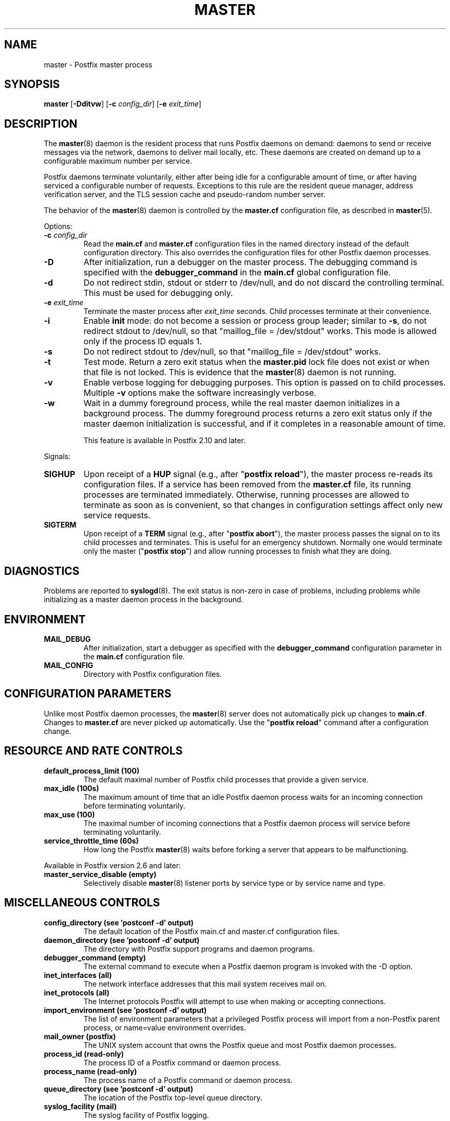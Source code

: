 .TH MASTER 8 
.ad
.fi
.SH NAME
master
\-
Postfix master process
.SH "SYNOPSIS"
.na
.nf
\fBmaster\fR [\fB\-Dditvw\fR] [\fB\-c \fIconfig_dir\fR] [\fB\-e \fIexit_time\fR]
.SH DESCRIPTION
.ad
.fi
The \fBmaster\fR(8) daemon is the resident process that runs Postfix
daemons on demand: daemons to send or receive messages via the
network, daemons to deliver mail locally, etc.  These daemons are
created on demand up to a configurable maximum number per service.

Postfix daemons terminate voluntarily, either after being idle for
a configurable amount of time, or after having serviced a
configurable number of requests. Exceptions to this rule are the
resident queue manager, address verification server, and the TLS
session cache and pseudo\-random number server.

The behavior of the \fBmaster\fR(8) daemon is controlled by the
\fBmaster.cf\fR configuration file, as described in \fBmaster\fR(5).

Options:
.IP "\fB\-c \fIconfig_dir\fR"
Read the \fBmain.cf\fR and \fBmaster.cf\fR configuration files in
the named directory instead of the default configuration directory.
This also overrides the configuration files for other Postfix
daemon processes.
.IP \fB\-D\fR
After initialization, run a debugger on the master process. The
debugging command is specified with the \fBdebugger_command\fR in
the \fBmain.cf\fR global configuration file.
.IP \fB\-d\fR
Do not redirect stdin, stdout or stderr to /dev/null, and
do not discard the controlling terminal. This must be used
for debugging only.
.IP "\fB\-e \fIexit_time\fR"
Terminate the master process after \fIexit_time\fR seconds. Child
processes terminate at their convenience.
.IP \fB\-i\fR
Enable \fBinit\fR mode: do not become a session or process
group leader; similar to \fB\-s\fR, do not redirect stdout
to /dev/null, so that "maillog_file = /dev/stdout" works.
This mode is allowed only if the process ID equals 1.
.IP \fB\-s\fR
Do not redirect stdout to /dev/null, so that "maillog_file
= /dev/stdout" works.
.IP \fB\-t\fR
Test mode. Return a zero exit status when the \fBmaster.pid\fR lock
file does not exist or when that file is not locked.  This is evidence
that the \fBmaster\fR(8) daemon is not running.
.IP \fB\-v\fR
Enable verbose logging for debugging purposes. This option
is passed on to child processes. Multiple \fB\-v\fR options
make the software increasingly verbose.
.IP \fB\-w\fR
Wait in a dummy foreground process, while the real master
daemon initializes in a background process.  The dummy
foreground process returns a zero exit status only if the
master daemon initialization is successful, and if it
completes in a reasonable amount of time.
.sp
This feature is available in Postfix 2.10 and later.
.PP
Signals:
.IP \fBSIGHUP\fR
Upon receipt of a \fBHUP\fR signal (e.g., after "\fBpostfix reload\fR"),
the master process re\-reads its configuration files. If a service has
been removed from the \fBmaster.cf\fR file, its running processes
are terminated immediately.
Otherwise, running processes are allowed to terminate as soon
as is convenient, so that changes in configuration settings
affect only new service requests.
.IP \fBSIGTERM\fR
Upon receipt of a \fBTERM\fR signal (e.g., after "\fBpostfix abort\fR"),
the master process passes the signal on to its child processes and
terminates.
This is useful for an emergency shutdown. Normally one would
terminate only the master ("\fBpostfix stop\fR") and allow running
processes to finish what they are doing.
.SH DIAGNOSTICS
.ad
.fi
Problems are reported to \fBsyslogd\fR(8). The exit status
is non\-zero in case of problems, including problems while
initializing as a master daemon process in the background.
.SH "ENVIRONMENT"
.na
.nf
.ad
.fi
.IP \fBMAIL_DEBUG\fR
After initialization, start a debugger as specified with the
\fBdebugger_command\fR configuration parameter in the \fBmain.cf\fR
configuration file.
.IP \fBMAIL_CONFIG\fR
Directory with Postfix configuration files.
.SH "CONFIGURATION PARAMETERS"
.na
.nf
.ad
.fi
Unlike most Postfix daemon processes, the \fBmaster\fR(8) server does
not automatically pick up changes to \fBmain.cf\fR. Changes
to \fBmaster.cf\fR are never picked up automatically.
Use the "\fBpostfix reload\fR" command after a configuration change.
.SH "RESOURCE AND RATE CONTROLS"
.na
.nf
.ad
.fi
.IP "\fBdefault_process_limit (100)\fR"
The default maximal number of Postfix child processes that provide
a given service.
.IP "\fBmax_idle (100s)\fR"
The maximum amount of time that an idle Postfix daemon process waits
for an incoming connection before terminating voluntarily.
.IP "\fBmax_use (100)\fR"
The maximal number of incoming connections that a Postfix daemon
process will service before terminating voluntarily.
.IP "\fBservice_throttle_time (60s)\fR"
How long the Postfix \fBmaster\fR(8) waits before forking a server that
appears to be malfunctioning.
.PP
Available in Postfix version 2.6 and later:
.IP "\fBmaster_service_disable (empty)\fR"
Selectively disable \fBmaster\fR(8) listener ports by service type
or by service name and type.
.SH "MISCELLANEOUS CONTROLS"
.na
.nf
.ad
.fi
.IP "\fBconfig_directory (see 'postconf -d' output)\fR"
The default location of the Postfix main.cf and master.cf
configuration files.
.IP "\fBdaemon_directory (see 'postconf -d' output)\fR"
The directory with Postfix support programs and daemon programs.
.IP "\fBdebugger_command (empty)\fR"
The external command to execute when a Postfix daemon program is
invoked with the \-D option.
.IP "\fBinet_interfaces (all)\fR"
The network interface addresses that this mail system receives
mail on.
.IP "\fBinet_protocols (all)\fR"
The Internet protocols Postfix will attempt to use when making
or accepting connections.
.IP "\fBimport_environment (see 'postconf -d' output)\fR"
The list of environment parameters that a privileged Postfix
process will import from a non\-Postfix parent process, or name=value
environment overrides.
.IP "\fBmail_owner (postfix)\fR"
The UNIX system account that owns the Postfix queue and most Postfix
daemon processes.
.IP "\fBprocess_id (read\-only)\fR"
The process ID of a Postfix command or daemon process.
.IP "\fBprocess_name (read\-only)\fR"
The process name of a Postfix command or daemon process.
.IP "\fBqueue_directory (see 'postconf -d' output)\fR"
The location of the Postfix top\-level queue directory.
.IP "\fBsyslog_facility (mail)\fR"
The syslog facility of Postfix logging.
.IP "\fBsyslog_name (see 'postconf -d' output)\fR"
A prefix that is prepended to the process name in syslog
records, so that, for example, "smtpd" becomes "prefix/smtpd".
.PP
Available in Postfix 3.3 and later:
.IP "\fBservice_name (read\-only)\fR"
The master.cf service name of a Postfix daemon process.
.SH "FILES"
.na
.nf
.ad
.fi
To expand the directory names below into their actual values,
use the command "\fBpostconf config_directory\fR" etc.
.na
.nf

$config_directory/main.cf, global configuration file.
$config_directory/master.cf, master server configuration file.
$queue_directory/pid/master.pid, master lock file.
$data_directory/master.lock, master lock file.
.SH "SEE ALSO"
.na
.nf
qmgr(8), queue manager
verify(8), address verification
master(5), master.cf configuration file syntax
postconf(5), main.cf configuration file syntax
syslogd(8), system logging
.SH "LICENSE"
.na
.nf
.ad
.fi
The Secure Mailer license must be distributed with this software.
.SH "AUTHOR(S)"
.na
.nf
Wietse Venema
IBM T.J. Watson Research
P.O. Box 704
Yorktown Heights, NY 10598, USA

Wietse Venema
Google, Inc.
111 8th Avenue
New York, NY 10011, USA
